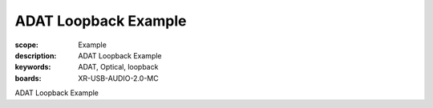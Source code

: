 ADAT Loopback Example
=====================

:scope: Example
:description: ADAT Loopback Example
:keywords: ADAT, Optical, loopback
:boards: XR-USB-AUDIO-2.0-MC

ADAT Loopback Example
